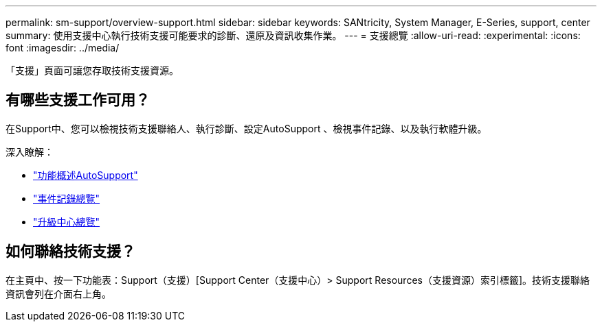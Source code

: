 ---
permalink: sm-support/overview-support.html 
sidebar: sidebar 
keywords: SANtricity, System Manager, E-Series, support, center 
summary: 使用支援中心執行技術支援可能要求的診斷、還原及資訊收集作業。 
---
= 支援總覽
:allow-uri-read: 
:experimental: 
:icons: font
:imagesdir: ../media/


[role="lead"]
「支援」頁面可讓您存取技術支援資源。



== 有哪些支援工作可用？

在Support中、您可以檢視技術支援聯絡人、執行診斷、設定AutoSupport 、檢視事件記錄、以及執行軟體升級。

深入瞭解：

* link:autosupport-feature-overview.html["功能概述AutoSupport"]
* link:overview-event-log.html["事件記錄總覽"]
* link:overview-upgrade-center.html["升級中心總覽"]




== 如何聯絡技術支援？

在主頁中、按一下功能表：Support（支援）[Support Center（支援中心）> Support Resources（支援資源）索引標籤]。技術支援聯絡資訊會列在介面右上角。
